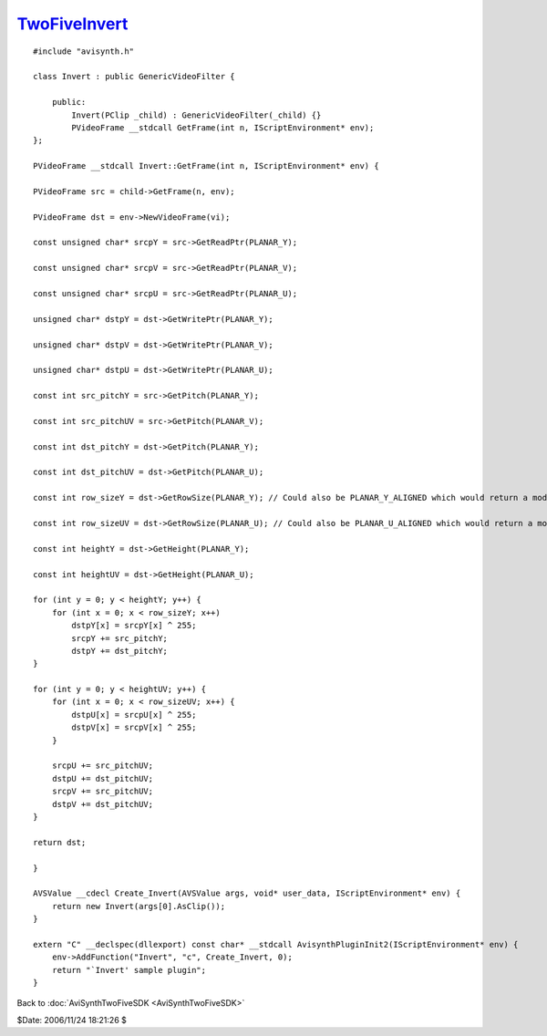 
`TwoFiveInvert`_
================

::

    #include "avisynth.h"

    class Invert : public GenericVideoFilter {

        public:
            Invert(PClip _child) : GenericVideoFilter(_child) {}
            PVideoFrame __stdcall GetFrame(int n, IScriptEnvironment* env);
    };

    PVideoFrame __stdcall Invert::GetFrame(int n, IScriptEnvironment* env) {

    PVideoFrame src = child->GetFrame(n, env);

    PVideoFrame dst = env->NewVideoFrame(vi);

    const unsigned char* srcpY = src->GetReadPtr(PLANAR_Y);

    const unsigned char* srcpV = src->GetReadPtr(PLANAR_V);

    const unsigned char* srcpU = src->GetReadPtr(PLANAR_U);

    unsigned char* dstpY = dst->GetWritePtr(PLANAR_Y);

    unsigned char* dstpV = dst->GetWritePtr(PLANAR_V);

    unsigned char* dstpU = dst->GetWritePtr(PLANAR_U);

    const int src_pitchY = src->GetPitch(PLANAR_Y);

    const int src_pitchUV = src->GetPitch(PLANAR_V);

    const int dst_pitchY = dst->GetPitch(PLANAR_Y);

    const int dst_pitchUV = dst->GetPitch(PLANAR_U);

    const int row_sizeY = dst->GetRowSize(PLANAR_Y); // Could also be PLANAR_Y_ALIGNED which would return a mod16 rowsize

    const int row_sizeUV = dst->GetRowSize(PLANAR_U); // Could also be PLANAR_U_ALIGNED which would return a mod8 rowsize

    const int heightY = dst->GetHeight(PLANAR_Y);

    const int heightUV = dst->GetHeight(PLANAR_U);

    for (int y = 0; y < heightY; y++) {
        for (int x = 0; x < row_sizeY; x++)
            dstpY[x] = srcpY[x] ^ 255;
            srcpY += src_pitchY;
            dstpY += dst_pitchY;
    }

    for (int y = 0; y < heightUV; y++) {
        for (int x = 0; x < row_sizeUV; x++) {
            dstpU[x] = srcpU[x] ^ 255;
            dstpV[x] = srcpV[x] ^ 255;
        }

        srcpU += src_pitchUV;
        dstpU += dst_pitchUV;
        srcpV += src_pitchUV;
        dstpV += dst_pitchUV;
    }

    return dst;

    }

    AVSValue __cdecl Create_Invert(AVSValue args, void* user_data, IScriptEnvironment* env) {
        return new Invert(args[0].AsClip());
    }

    extern "C" __declspec(dllexport) const char* __stdcall AvisynthPluginInit2(IScriptEnvironment* env) {
        env->AddFunction("Invert", "c", Create_Invert, 0);
        return "`Invert' sample plugin";
    }

Back to :doc:`AviSynthTwoFiveSDK <AviSynthTwoFiveSDK>`

$Date: 2006/11/24 18:21:26 $

.. _TwoFiveInvert: http://www.avisynth.org/TwoFiveInvert
